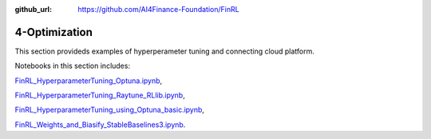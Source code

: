 :github_url: https://github.com/AI4Finance-Foundation/FinRL

4-Optimization
========================

This section provideds examples of hyperperameter tuning and connecting cloud platform.

Notebooks in this section includes:

`FinRL_HyperparameterTuning_Optuna.ipynb <https://github.com/AI4Finance-Foundation/FinRL-Tutorials/blob/master/4-Optimization/FinRL_HyperparameterTuning_Optuna.ipynb>`_,

`FinRL_HyperparameterTuning_Raytune_RLlib.ipynb <https://github.com/AI4Finance-Foundation/FinRL-Tutorials/blob/master/4-Optimization/FinRL_HyperparameterTuning_Raytune_RLlib.ipynb>`_,

`FinRL_HyperparameterTuning_using_Optuna_basic.ipynb <https://github.com/AI4Finance-Foundation/FinRL-Tutorials/blob/master/4-Optimization/FinRL_HyperparameterTuning_using_Optuna_basic.ipynb>`_,

`FinRL_Weights_and_Biasify_StableBaselines3.ipynb <https://github.com/AI4Finance-Foundation/FinRL-Tutorials/blob/master/4-Optimization/FinRL_Weights_and_Biasify_StableBaselines3.ipynb>`_.
